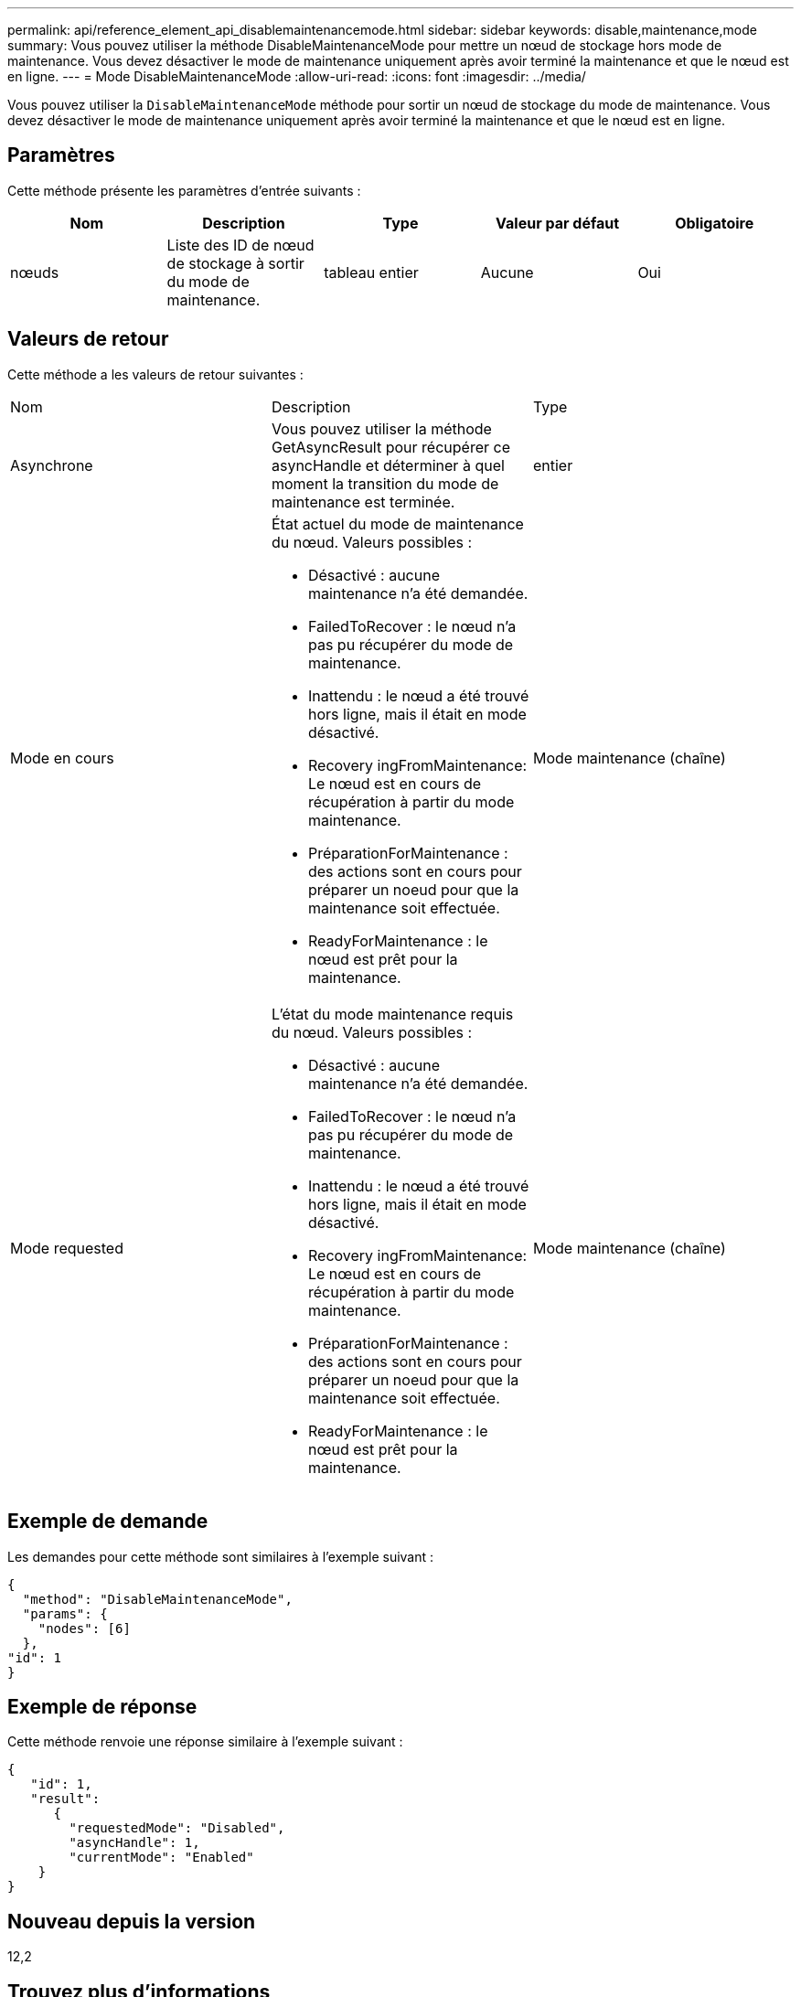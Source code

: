 ---
permalink: api/reference_element_api_disablemaintenancemode.html 
sidebar: sidebar 
keywords: disable,maintenance,mode 
summary: Vous pouvez utiliser la méthode DisableMaintenanceMode pour mettre un nœud de stockage hors mode de maintenance. Vous devez désactiver le mode de maintenance uniquement après avoir terminé la maintenance et que le nœud est en ligne. 
---
= Mode DisableMaintenanceMode
:allow-uri-read: 
:icons: font
:imagesdir: ../media/


[role="lead"]
Vous pouvez utiliser la `DisableMaintenanceMode` méthode pour sortir un nœud de stockage du mode de maintenance. Vous devez désactiver le mode de maintenance uniquement après avoir terminé la maintenance et que le nœud est en ligne.



== Paramètres

Cette méthode présente les paramètres d'entrée suivants :

|===
| Nom | Description | Type | Valeur par défaut | Obligatoire 


 a| 
nœuds
 a| 
Liste des ID de nœud de stockage à sortir du mode de maintenance.
 a| 
tableau entier
 a| 
Aucune
 a| 
Oui

|===


== Valeurs de retour

Cette méthode a les valeurs de retour suivantes :

|===


| Nom | Description | Type 


 a| 
Asynchrone
 a| 
Vous pouvez utiliser la méthode GetAsyncResult pour récupérer ce asyncHandle et déterminer à quel moment la transition du mode de maintenance est terminée.
 a| 
entier



 a| 
Mode en cours
 a| 
État actuel du mode de maintenance du nœud. Valeurs possibles :

* Désactivé : aucune maintenance n'a été demandée.
* FailedToRecover : le nœud n'a pas pu récupérer du mode de maintenance.
* Inattendu : le nœud a été trouvé hors ligne, mais il était en mode désactivé.
* Recovery ingFromMaintenance: Le nœud est en cours de récupération à partir du mode maintenance.
* PréparationForMaintenance : des actions sont en cours pour préparer un noeud pour que la maintenance soit effectuée.
* ReadyForMaintenance : le nœud est prêt pour la maintenance.

 a| 
Mode maintenance (chaîne)



 a| 
Mode requested
 a| 
L'état du mode maintenance requis du nœud. Valeurs possibles :

* Désactivé : aucune maintenance n'a été demandée.
* FailedToRecover : le nœud n'a pas pu récupérer du mode de maintenance.
* Inattendu : le nœud a été trouvé hors ligne, mais il était en mode désactivé.
* Recovery ingFromMaintenance: Le nœud est en cours de récupération à partir du mode maintenance.
* PréparationForMaintenance : des actions sont en cours pour préparer un noeud pour que la maintenance soit effectuée.
* ReadyForMaintenance : le nœud est prêt pour la maintenance.

 a| 
Mode maintenance (chaîne)

|===


== Exemple de demande

Les demandes pour cette méthode sont similaires à l'exemple suivant :

[listing]
----
{
  "method": "DisableMaintenanceMode",
  "params": {
    "nodes": [6]
  },
"id": 1
}
----


== Exemple de réponse

Cette méthode renvoie une réponse similaire à l'exemple suivant :

[listing]
----
{
   "id": 1,
   "result":
      {
        "requestedMode": "Disabled",
        "asyncHandle": 1,
        "currentMode": "Enabled"
    }
}
----


== Nouveau depuis la version

12,2



== Trouvez plus d'informations

http://docs.netapp.com/us-en/hci/docs/concept_hci_storage_maintenance_mode.html["Concepts relatifs au mode de maintenance du stockage NetApp HCI"^]
